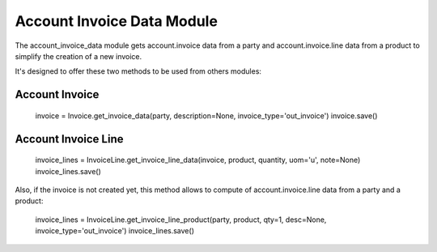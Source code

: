 Account Invoice Data Module
###########################

The account_invoice_data module gets account.invoice data from a party and
account.invoice.line data from a product to simplify the creation of a new
invoice.

It's designed to offer these two methods to be used from others modules:

Account Invoice
===============

    invoice = Invoice.get_invoice_data(party, description=None, invoice_type='out_invoice')
    invoice.save()

Account Invoice Line
====================

    invoice_lines = InvoiceLine.get_invoice_line_data(invoice, product, quantity, uom='u', note=None)
    invoice_lines.save()

Also, if the invoice is not created yet, this method allows to compute of
account.invoice.line data from a party and a product:

    invoice_lines = InvoiceLine.get_invoice_line_product(party, product, qty=1, desc=None, invoice_type='out_invoice')
    invoice_lines.save()

